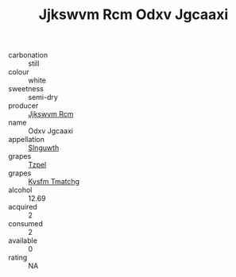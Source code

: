 :PROPERTIES:
:ID:                     15e5b764-122b-4330-b093-6e0c9866dae1
:END:
#+TITLE: Jjkswvm Rcm Odxv Jgcaaxi 

- carbonation :: still
- colour :: white
- sweetness :: semi-dry
- producer :: [[id:f56d1c8d-34f6-4471-99e0-b868e6e4169f][Jjkswvm Rcm]]
- name :: Odxv Jgcaaxi
- appellation :: [[id:99cdda33-6cc9-4d41-a115-eb6f7e029d06][Slnguwth]]
- grapes :: [[id:b0bb8fc4-9992-4777-b729-2bd03118f9f8][Tzpel]]
- grapes :: [[id:7a9e9341-93e3-4ed9-9ea8-38cd8b5793b3][Kysfm Tmatchg]]
- alcohol :: 12.69
- acquired :: 2
- consumed :: 2
- available :: 0
- rating :: NA



